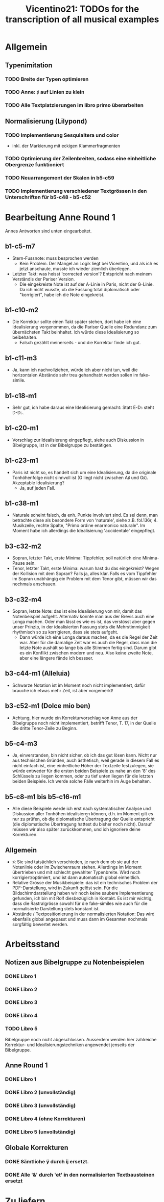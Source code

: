 #+title: Vicentino21: TODOs for the transcription of all musical examples

* Allgemein
** Typenimitation
*** TODO Breite der Typen optimieren
*** TODO Anne: ♯ auf Linien zu klein
*** TODO Alle Textplatzierungen im libro primo überarbeiten
** Normalisierung (Lilypond)
*** TODO Implementierung Sesquialtera und color
- inkl. der Markierung mit eckigen Klammerfragmenten
*** TODO Optimierung der Zeilenbreiten, sodass eine einheitliche Obergrenze funktioniert
*** TODO Neuarrangement der Skalen in b5-c59
*** TODO Implementierung verschiedener Textgrössen in den Unterschriften für b5-c48 - b5-c52
* Bearbeitung Anne Round 1
Annes Antworten sind unten eingearbeitet.
** b1-c5-m7
- Stern-Fussnote: muss besprochen werden
  - Kein Problem. Der Mangel an Logik liegt bei Vicentino, und als ich
    es jetzt anschaute, musste ich wieder ziemlich überlegen.
- Letzter Takt: was heisst 'corrected version'? Entspricht nach meinem
  Verständis der Pariser Version.
  - Die eingekreiste Note ist auf der A-Linie in Paris, nicht der
    G-Linie. Da ich nicht wusste, ob die Fassung total diplomatisch
    oder "korrigiert", habe ich die Note eingekreist.
** b1-c10-m2
- Die Korrektur sollte einen Takt später stehen, dort habe ich eine
  Idealisierung vorgenommen, da die Pariser Quelle eine Redundanz zum
  übernächsten Takt beinhaltet. Ich würde diese Idealisierung so
  beibehalten.
  - Falsch gezählt meinerseits - und die Korrektur finde ich gut.
** b1-c11-m3
- Ja, kann ich nachvollziehen, würde ich aber nicht tun, weil die
  horizontalen Abstände sehr treu gehandhabt werden sollen im fake-simile.
** b1-c18-m1
- Sehr gut, ich habe daraus eine Idealisierung gemacht: Statt E-D♭
  steht D-D♭.
** b1-c20-m1
- Vorschlag zur Idealisierung eingepflegt, siehe auch Diskussion in
  Bibelgruppe, ist in der Bibelgruppe zu bestätigen.
** b1-c23-m1
- Paris ist nicht so, es handelt sich um eine Idealisierung, da die
  originale Tonhöhenfolge nicht sinnvoll ist (G liegt nicht zwischen
  A♯ und G♯). Akzeptable Idealisierung?
  - Ja, auf jeden Fall.
** b1-c38-m1
- Naturale scheint falsch, da enh. Punkte involviert sind. Es sei
  denn, man betrachte diese als besondere Form von 'naturale', siehe
  z.B. fol.136r, 4. Musikzeile, rechte Spalte, "Primo ordine
  enarmonico naturale". Im Moment habe ich allerdings die
  Idealisierung 'accidentale' eingepflegt.
** b3-c32-m2
- Sopran, letzter Takt, erste Minima: Tippfehler, soll natürlich eine
  Minima-Pause sein.
- Tenor, letzter Takt, erste Minima: warum hast du das eingekreist?
  Wegen der Kollision mit dem Sopran? Falls ja, alles klar. Falls es
  vom Tippfehler im Sopran unabhängig ein Problem mit dem Tenor gibt,
  müssen wir das nochmals anschauen.
** b3-c32-m4
- Sopran, letzte Note: das ist eine Idealisierung von mir, damit das
  Notenbeispiel aufgeht. Alternativ könnte man aus der Brevis auch
  eine Longa machen. Oder man lässt es wie es ist, das verstösst aber
  gegen unser Prinzip, in der idealisierten Fassung stets die
  Mehrstimmigkeit rhythmisch so zu korrigieren, dass sie stets aufgeht.
  - Dann würde ich eine Longa daraus machen, da es die Regel der Zeit
    war. Aber für die damalige Zeit war es auch die Regel, dass man
    die letzte Note aushält so lange bis alle Stimmen fertig
    sind. Darum gibt es ein Konflikt zwischen modern und neu. Also
    keine zweite Note, aber eine längere fände ich bessser.
** b3-c44-m1 (Alleluia)
- Schwarze Notation ist im Moment noch nicht implementiert, dafür
  brauche ich etwas mehr Zeit, ist aber vorgemerkt!
** b3-c52-m1 (Dolce mio ben)
- Achtung, hier wurde ein Korrekturvorschlag von Anne aus der
  Bibelgruppe noch nicht implementiert, betrifft Tenor, T. 17, in der
  Quelle die dritte Tenor-Zeile zu Beginn.
** b5-c4-m3
- Ja, einverstanden, bin nicht sicher, ob ich das gut lösen
  kann. Nicht nur aus technischen Gründen, auch ästhetisch, weil
  gerade in diesem Fall es nicht einfach ist, eine einheitliche Höher
  der Textzeile festzulegen, sie würde entweder für die ersten beiden
  Beispiele zu nahe an den '8' des Schlüssels zu liegen kommen, oder
  zu tief unten liegen für die letzten beiden Beispiele. Ich werde
  solche Fälle weiterhin im Auge behalten.
** b5-c8-m1 bis b5-c16-m1
- Alle diese Beispiele werde ich erst nach systematischer Analyse und
  Diskussion aller Tonhöhen idealisieren können, d.h. im Moment gilt
  es nur zu prüfen, ob die diplomatische Übertragung der Quelle
  entspricht (die diplomatische Übertragung hattest du bisher noch
  nicht). Darauf müssen wir also später zurückkommen, und ich
  ignoriere deine Korrekturen.
** Allgemein
- ♯: Sie sind tatsächlich verschieden, je nach dem ob sie auf der
  Notenlinie oder im Zwischenraum stehen. Allerdings im Moment
  übertrieben und mit schlecht gewählter Typenbreite. Wird noch
  korrigiert/optimiert, und ist dann automatisch global einheitlich.
- Relative Grösse der Musikbeispiele: das ist ein technisches Problem
  der PDF-Darstellung, wird in Zukunft gelöst sein. Für die
  Bildschirmdarstellung haben wir noch keine saubere Implementierung
  gefunden, ich bin mit Rolf diesbezüglich in Kontakt. Es ist mir
  wichtig, dass die Rastralgrösse sowohl für die fake-similes wie auch
  für die normalisierte Darstellung stets konstant ist.
- Abstände / Textpositionierung in der normalisierten Notation: Das
  wird ebenfalls global angepasst und muss dann im Gesamten nochmals
  sorgfältig bewertet werden.
* Arbeitsstand
** Notizen aus Bibelgruppe zu Notenbeispielen
*** DONE Libro 1
CLOSED: [2023-05-26 Fri 11:23]
*** DONE Libro 2
CLOSED: [2023-05-26 Fri 11:50]
*** DONE Libro 3
CLOSED: [2023-05-26 Fri 16:26]
*** DONE Libro 4
CLOSED: [2023-05-29 Mon 12:39]
*** TODO Libro 5
Bibelgruppe noch nicht abgeschlossen. Ausserdem werden hier zahlreiche
Korrektur- und Idealisierungstechniken angewendet jenseits der Bibelgruppe.
** Anne Round 1
*** DONE Libro 1
CLOSED: [2023-05-26 Fri 11:22]
*** DONE Libro 2 (unvollständig)
CLOSED: [2023-05-26 Fri 11:22]
*** DONE Libro 3 (unvollständig)
CLOSED: [2023-05-26 Fri 16:26]
*** DONE Libro 4 (ohne Korrekturen)
CLOSED: [2023-05-26 Fri 16:55]
*** DONE Libro 5 (unvollständig)
CLOSED: [2023-05-26 Fri 16:55]
** Globale Korrekturen
*** DONE Sämtliche ÿ durch ij ersetzt.
CLOSED: [2023-05-26 Fri 11:50]
*** DONE Alle '&' durch 'et' in den normalisierten Textbausteinen ersetzt
CLOSED: [2023-05-26 Fri 16:26]
* Zu liefern
** DONE Anne
CLOSED: [2023-05-29 Mon 12:40]
Wenn du die Datei, die du mir geschickt hast öffnest (hier nochmals
angehängt), wirst du merken, dass die Beispiele auf S. 126 (b3-c32-m5)
und 127 (b3-c38-m1) nur mit ihren Namen dort stehen, anstatt mit
Noten. Kannst du sie mir eventuell nachreichen?

-> Wird im Zusammenhang mit einem neuen Release geschickt.
* Einzupflegende Korrespondenz
** Johannes/Anne
*** DONE b2-c7
CLOSED: [2023-05-26 Fri 11:22]
JK

Die erste zweifelhafte Stelle, zu der ich keine Notiz aus der
Bibelgruppe bei mir gemacht habe: Libro 2, Capitolo 7, Notenbeispiel
1: die zweite Zeile ist mir nicht klar. Die erste Zeile funktioniert
als dreistimmiger Satz. Die zweite Zeile fände ich grafisch sinnvoll
in zwei dreistimmige Sätze aufzuteilen, mit TAA und TTT, aber das
ergibt Nonsense. Man kann sonst natürlich übers Kreuz Kombinationen
herstellen. Hast du ein Vorschlag, was besonders naheliegend sein
könnte?

AS

ich war neugierig und habe es sofort angeschaut. Ich glaube es gibt
keine 3-stimmige Lösungen, sondern nur 2-stimmigen. Er schreibt gerade
vor dem Beispiel, dass wenn man von der Quarte zur Quinta geht, hat
man einen Semitono entweder im oberen oder in der unteren Stimme, wie
man es im Beispiel steht. Dann müsste paarweise gegliedert sein,
Tenore-Alt mit dem Halbton unten, Alt-Tenor, mit dem Halbton oben, und
dann die nicht bezeichneten, wo der Semitono in der unteren
Stimme. Die Klangfolgen finde ich merkwürdig, aber vielleicht sind sie
gedacht in einem grösseren Satz verborgen zu sein.
*** DONE mehrstimmige Stücke b3
CLOSED: [2023-05-26 Fri 16:42]
**** DONE AS
CLOSED: [2023-05-26 Fri 14:58]
Und ich habe auch jetzt Alleluia und das diatonische Stück
angeschaut und habe keine musikalische Fehler gefunden. Bei der
Alleluia würde ich ein paar Zeichen einfügen, um die schwarze Notation
mit den üblichen Klammern anzuzeigen: "⌐"

**** DONE AS
CLOSED: [2023-05-26 Fri 16:29]
ich habe noch einen weiteren Fehler gefunden, diesmal anscheinend auch
im Druck:

- Hierusalem, T. 17, Alt: das Minima h sollte ein b sein.
- Hierusalem, T. 5, Sopran: das minima h sollte g sein.
- Hierusalem, T. 25, Sopran: h anstatt c
- Dolce mio ben, T. 23, Bass: die erste Note d anstatt e.

Und ich habe hinzugefügt in welcher Stimme sie seien.

**** DONE AS
CLOSED: [2023-05-26 Fri 16:42]
Hierusalem: siehe Annes eigene Transkription mit Idealisierungen, PDF.
*** DONE Ende b3?
CLOSED: [2023-05-26 Fri 16:55]
AS

Übrigens gibt es auch ein tiefes E im Bass mit Hilfslinie, was du
fälschlicher Weise als F transkribiert hast. Also 2 Noten mit
Hilfslinien.😁
*** DONE b5-c60
CLOSED: [2023-05-29 Mon 12:41]
JK

ich nährere mich nun auch dem Ende: eine kleine Frage zum ersten
Notenbeispiel in 5.60. Das ♭ nach dem C-Schlüssel in der Mitte der Zeile
ist ja eine 'per bemolle'-Signatur. Soll diese auch für die nächsten
zwei Takte gelten? Normalerweise würde zur "Auflösung" ein neuer
Schlüssel stehen, hier aber nicht. Es verändert die Noten in diesem Fall
ja nicht, ich muss es nur für die Normalisierung entscheiden.

AS

ich weiss die Antwort nicht. Er muss im 4. Takt ein b im Schlüssel
haben, da er sonst keinen Grund hätte, das Auflösungszeichen zu
schreiben. Man schreibt das Auflösungszeichen, wo es nötig ist, nicht
als generelle Bezeichnung. Nachher spielt dies keine Rolle. Aber was
Vicentino hat haben wollen mit den weiteren Beispielen weiss ich
nicht. Ich finde beides ist möglich. Aber vielleicht doch mit dem b
molle vorgezeichnet, da man in der normalen Musik nie ein As finden
würde ohne B.
* TODO Offene Fragen an die Gruppe
** Allgemein
*** TODO Vertikale Platzierung von Additionspunkten
Ist diese zu idealisieren und wenn ja, nach welchem Prinzip. Im Moment
sind sie generell idealisiert, das ist aber nochmals gesamthaft zu prüfen.
- [[file:encoding/b3-c15-m3.lisp::;; Vorschlag von Anne, die Positionierung von Additionspunkten ist generell zu diskutieren]]
- [[file:encoding/b3-c22-m1.lisp::;; typographische Verschönerung, soll allgemein diskutiert werden]]
- [[file:encoding/b3-c31-m1.lisp::;; typographische Verschönerung, allgemien zu entscheiden]]
- [[file:encoding/b3-c32-m3.lisp::;; Kosmetische Idealisierung, vertikale Ausrichtung Additionspunkt]]
- [[file:encoding/b3-c32-m4.lisp::;; Kosmetische Idealisierung, vertikale Positionierung Punkt]]
- [[file:encoding/b3-c44-m1.lisp::;; Kosmetischer Eingriff, Punkt-Platzierung]]
- [[file:encoding/b3-c54-m1.lisp::;; Kosmetische Korrektur der vertikalen Position eines rhythmischen Punktes]]
- [[file:encoding/b4-c32-m2.lisp::;; Kosmetischer Eingriff, vertikale Positionierung eines Punktes]]
*** TODO Vertikale Platzierung von Pausen
Wenn sie nicht gemäss Vicentinos eigenen Empfehlungen sinnvoll
vertikal platziert sind: sollen solche Fälle idealisiert werden?
- [[file:encoding/b3-c32-m2.lisp::;; Kosmetische Idealisierung (Platzierung Pause), allgemein zu besprechen]]
- [[file:encoding/b3-c32-m2.lisp::;; Kosmetische Idealisierung (Platzierung Pause), allgemein zu besprechen]]
- [[file:encoding/b3-c32-m7.lisp::;; Kosmetische Idealisierung, Pausenplatzierung]]
- [[file:encoding/b3-c34-m1.lisp::;; Kosmetische Idealisierung: Pausenplatzierung]]
- [[file:encoding/b3-c34-m1.lisp::;; Kosmetische Idealisierung: Pausenplatzierung]]
- [[file:encoding/b3-c34-m2.lisp::;; Kosmetische Idealisierung: Pausenplatzierung]]
- [[file:encoding/b3-c34-m2.lisp::;; Kosmetische Idealisierung: Pausenplatzierung]]
*** TODO Idealisierung der vertikalen Platzierung von ♯ und ♭
Manchmal sind sie um eine Position verruscht, ohne dass sie eine
chromatische Ligatur anzeigen. Im Moment sind sie alle konsequent
idealisiert, d.h. auf die gleiche Position wie der Notenkopf gesetzt.
- [[file:encoding/b2-c30-m1.lisp::;; Kosmetische Korrektur der vertikalen Position des ♭]]
- [[file:encoding/b3-c32-m2.lisp::;; Kosmetische Idealisierung, Positionierung ♯]]
- [[file:encoding/b3-c47-m1.lisp::;; Kosmetischer Eingriff, vertikale Platzierung ♭]]
- [[file:encoding/b3-c49-m3.lisp::;; Offensichtlicher kosmetischer Druckfehler, Platzierung ♯]]
- [[file:encoding/b3-c49-m7.lisp::;; Kosmetischer Eingriff, Platzierung ♭]]
- [[file:encoding/b5-c19-m1.lisp::;; Kosmetische Korrektur Positionierung ♭]]
- [[file:encoding/b5-c25-m1.lisp::;; Kosmetische Anpassung, vertikale Position des ♭]]
- [[file:encoding/b5-c25-m1.lisp::;; Kosmetische Anpassung, vertikale Position des ♭]]
- [[file:encoding/b5-c30-m1.lisp::;; Kosmetische Anpassung, vertikale Positionierung ♯]]
- [[file:encoding/b5-c36-m1.lisp::;; Kosmetische Korrektur, vertikale Positionierung ♯]]
- [[file:encoding/b5-c37-m1.lisp::;; Kosmetische Korrektur, vertikale Positionierung ♭]]
- [[file:encoding/b5-c50-m2.lisp::;; Kosmetische Korrektur Position ♭]]
- [[file:encoding/b5-c55-m1.lisp::;; kosmetische Korrektur, vertikale Positionierung des ♯]]
- [[file:encoding/b5-c55-m6.lisp::;; kosmetische Korrektur der vertikalen Platzierung des ♯]]
- [[file:encoding/b5-c56-m2.lisp::;; Kosmetische Korrektur der vertikalen Positionierung des ♭]]
- [[file:encoding/b5-c59-m1.lisp::;; Kosmetische Korrektur der vertikalen Position der ♯]]
- [[file:encoding/b5-c59-m1.lisp::;; Kosmetische Korrektur der vertikalen Position des ♯]]
- [[file:encoding/b5-c59-m3.lisp::;; Kosmetische Korrektur der vertikalen Position des ♯]]
- [[file:encoding/b5-c59-m3.lisp::;; Kosmetische Korrektur der vertikalen Position des ♯]]
- [[file:encoding/b5-c59-m3.lisp::;; Kosmetische Korrektur der vertikalen Position des ♯]]
- [[file:encoding/b5-c59-m5.lisp::;; Kosmetische Korrektur der vertikalen ♯-Position]]
- [[file:encoding/b5-c61-m2.lisp::;; Kosmetische Korrektur der ♭-Position]]
*** TODO Umgang mit Punkt-♯
- [[file:encoding/b1-c11-m2.lisp::;; Hier befindet sich ein sehr seltenes Zeichen, Kreuz in Kombination mit]]
- [[file:encoding/b5-c49-m1.lisp::;; Ergänzung eines offensichtlich fehlenden Notenkopfs]]
- [[file:encoding/b5-c49-m2.lisp::;; Enh. Punkt, zu bestätigen]]
- [[file:encoding/b3-c52-m1.lisp::;; idealisierung zu diskutieren]]
- [[file:encoding/b3-c54-m1.lisp::;; Idealisierung zu diskutieren]]
*** TODO Normalisierung aller Textbausteine
Diese ist im Moment nicht einheitlich. Wird das Luigi nochmals
systematisch durchgehen und selbständig korrigieren?

'&' wurde in der Normalisierung generell mit 'et' übertragen,
allerdings nicht konsequent. Alte Anpassungen als 'ed' wurden
konsequent in 'et' verändert.
*** TODO Ausnahmsweises Beibehalten der originalen Schlüsselung
Gewisse Beispiele verlieren ihre Aussagekraft, wenn die Schlüssel
durch moderne G- und F-Schlüssel ersetzt werden:
- b3-c15-m1
- b3-c23-m1, Modus-Beispiele der musica mista e paricipata
- b4-c02-m2, Einführung der Schlüssel
*** TODO Custos-Setzung in der Normalisierung
Ist es wünschenswert, die Custodien in der Normalisierung zu haben,
wenn damit eine nicht gedruckte Fortsetzung eines Stücks suggeriert
wird? Z.B. in »Madonna«.
*** TODO Normalisierung: Vorzeichensetzung bei Haltebögen
Sollen Versetzungszeichen (inkl. Punkte) bei über Taktstriche
gebundenen Noten wiederholt werden?
** Beobachtungen, erfordert keine Eingriffe
- [[file:encoding/b2-c23-m1.lisp::;; interessante Verwendung von 'nat']]
- [[file:encoding/b3-c51-m1.lisp::;; Soll nur im Kommentar erscheinen, korrekte Lesart ist :diplomatic.]]
- [[file:encoding/b3-c54-m1.lisp::;; Schlüssel in der Quelle auf dem
  Kopf stehend]]
  Dieser Fall muss im Kommentar erscheinen, ist aber kein Eingriff,
  d.h. wird nicht automatisch erstellt. Braucht ev. manuelle Nacharbeit
** Einzelfälle
*** Priorität A
**** TODO [#A] b1-c10
- [[file:encoding/b1-c10-m2.lisp::;; Idealisierung Notentext, weil sonst
  eine Redundanz zum übernächsten Takt entsteht]]
- [[file:encoding/b1-c10-m2.lisp::;; Eingriff Text, zu bestätigen]]
**** TODO [#A] b1-c15
- [[file:encoding/b1-c15-m1.lisp::;; Hier und im Folgenden wurden die Punkte umgedreht, gemäss Bibelgruppe, ist aber mit]]
**** TODO [#A] b1-c16
- [[file:encoding/b1-c16-m1.lisp::;; Kommentar nötig, könnte auch anders idealisiert werden, indem der Punkt über der ersten Note gelöscht wird]]
**** TODO [#A] b1-c20
- [[file:encoding/b1-c20-m1.lisp::;; Zwei Interpretationen:]]
**** TODO [#A] b2-c20
- [[file:encoding/b2-c20-m1.lisp::;; warum gibt es ein C4-Schlüssel im
  zweiten Takt? Zur Markierung der]]
  - siehe dazu auch: [[file:~/org/zettelkasten/20220205200109-literatur_vicentino_l_antica_musica.org::*Annes Vorschläge][Annes Vorschläge]]
- [[file:encoding/b2-c20-m1.lisp::;; hier gibt es keine Sexte! Soll hier etwas idealisiert werden?]]
**** DONE [#A] b3-c51, Soave
CLOSED: [2023-06-17 Sat 09:49]
- [[file:encoding/b3-c51-m1.lisp::;; Rhythmische Idealisierung, sehr empfohlen]]
- [[file:encoding/b3-c51-m1.lisp::;; Enh. Punkt, Idealisierung zu diskutieren]]
**** DONE [#A] b3-c52, Dolce
CLOSED: [2023-06-17 Sat 11:14]
- [[file:encoding/b3-c52-m1.lisp::;; Enh. Punkt, Idealisierung zu diskutieren]]
- [[file:encoding/b3-c52-m1.lisp::;; Enh. Punkt, Idealisierung zu diskutieren]]
- [[file:encoding/b3-c52-m1.lisp::;; Notwendige Idealisierung, um die rhythmische Synchronisation der Stimmen]]
- [[file:encoding/b3-c52-m1.lisp::;; Die aktuelle Idealisierung beinhaltet Annes Vorschlag.]]
**** DONE [#A] b3-c53, Madonna
CLOSED: [2023-06-17 Sat 11:14]
- [[file:encoding/b3-c53-m1.lisp::;; idealisierung zu diskutieren, die Verschiebung dieses Punktes scheint naheliegend,]]
- [[file:encoding/b3-c53-m1.lisp::;; Offensichtliche kosmetische Korrektur, Platzierung ♭]]
**** DONE [#A] b3-c54, Musica
CLOSED: [2023-06-17 Sat 11:14]
- [[file:encoding/b3-c54-m1.lisp::;; Enh. Punkt, Idealisierung zu diskutieren]]
- [[file:encoding/b3-c54-m1.lisp::;; Rhythmische Idealisierung, notwendig für die Mehrstimmigkeit.]]
- [[file:encoding/b3-c54-m1.lisp::;; Punkt-Kreuz-Situation, Idealisierung zu diskutieren]]
- [[file:encoding/b3-c54-m1.lisp::;; Enh. Punkt, Idealisierung zu diskutieren]]
- [[file:encoding/b3-c54-m1.lisp::;; Enh. Punkt, Idealisierung zu diskutieren]]
- [[file:encoding/b3-c54-m1.lisp::;; Enh. Punkt, Idealisierung zu diskutieren]]
- [[file:encoding/b3-c54-m1.lisp::;; Enh. Punkt, Idealisierung zu diskutieren, wahrscheinlich unvermeidlich.]]
- [[file:encoding/b3-c54-m1.lisp::;; Enh. Punkt, Idealisierung zu diskutieren]]
- [[file:encoding/b3-c54-m1.lisp::;; Enh. Punkt, Idealisierung zu diskutieren]]
- [[file:encoding/b3-c54-m1.lisp::;; Enh. Punkt, Idealisierung zu diskutieren, wahrscheinlich unvermeidlich.]]
- [[file:encoding/b3-c54-m1.lisp::;; Enh. Punkt, Idealisierung zu diskutieren]]
- [[file:encoding/b3-c54-m1.lisp::;; Enh. Punkt, Idealisierung zu diskutieren, wahrscheinlich unvermeidlich]]
**** DONE [#A] b3-c55, Hierusalem
CLOSED: [2023-06-17 Sat 11:13]
- [[file:encoding/b3-c55-m1.lisp::;; Ergänzung ♭, Idealisierung zu diskutieren]]
- [[file:encoding/b3-c55-m1.lisp::;; Kosmetischer Eingriff, keine musikalische Bedeutung]]
*** Priorität B
**** TODO [#B] b1-c05
- [[file:encoding/b1-c05-m5.lisp::;; Hier kommt ein Ċ♭ vor, das nicht existiert]]
- [[file:encoding/b1-c05-m5.lisp::;; Zu bestätigen, Korrektur der Solmisation]]
- [[file:encoding/b1-c05-m7.lisp::;; Zu bestätigen, enharmonischer Punkt ergänzt]]
- [[file:encoding/b1-c05-m7.lisp::;; zu bestätigen, Note verschoben]]
**** TODO [#B] b1-c11
- [[file:encoding/b1-c11-m2.lisp::;; Ergänzte key signature zu bestätigen]]
- [[file:encoding/b1-c11-m2.lisp::;; zu bestätigen]], Texteingriff
- [[file:encoding/b1-c11-m2.lisp::;; zu bestätigen, Texteingriff]]
**** TODO [#B] b1-c38
- [[file:encoding/b1-c38-m1.lisp::;; Naturale scheint falsch, da enh. Punkte involviert sind. Es sei denn, man betrachte]]
**** TODO [#B] b2-c19
- [[file:encoding/b2-c19-m1.lisp::;; Rhythmischer Eingriff, Korrektur zu diskutieren!]]
**** TODO [#B] b2-c29
- [[file:encoding/b2-c29-m1.lisp::;; diese Idealisierung ist zu diskutieren]]
**** TODO [#B] b3-c18
- [[file:encoding/b3-c18-m4.lisp::;; Vorschlag zur Idealisierung von Anne (rhythmische Anpassung), sollte noch kollektiv bestätigt werden.]]
- [[file:encoding/b3-c18-m4.lisp::;; Vorschlag von Anne: 'Lacking a minima; otherwise cadence formula doesn't work'.]]
**** TODO [#B] b3-c19
- [[file:encoding/b3-c19-m3.lisp::;; Vorschlag Anne: der Phrase fehlt sonst eine Minima. Zu bestätigen.]]
**** TODO [#B] b3-c22
- [[file:encoding/b3-c22-m4.lisp::;; Kommentar Anne: 'This melody has one minima too many'.]]
**** TODO [#B] b3-c24
- [[file:encoding/b3-c24-m2.lisp::;; Rhythmische Anpassung, zu diskutieren]]
- [[file:encoding/b3-c24-m3.lisp::;; Rhythmische Anpassung, zu diskutieren]]
**** TODO [#B] b3-c27
- [[file:encoding/b3-c27-m1.lisp::;; Verdacht auf Druckfehler: vierter Takt, zweite Stimme, letzte Note, soll]]
**** TODO [#B] b3-c32
- [[file:encoding/b3-c32-m1.lisp::;; Inhaltliche Textkorrektur, gemäss Bibelgruppe, aber nochmals zu prüfen]]
- [[file:encoding/b3-c32-m2.lisp::;; mögliche Idealisierung hier]]
- [[file:encoding/b3-c32-m4.lisp::;; Dieser Eingriff (Verlängerund der br3 zu longa3) ist die aktuelle Lösung.]]
**** TODO [#B] b3-c42
- [[file:encoding/b3-c41-m2.lisp::;; Vorschlag von Anne, weil in der Phrase 'one minima too few'.]]
**** TODO [#B] b3-c49
- [[file:encoding/b3-c49-m4.lisp::;; Idealisierung ergibt sich aus dem Skalenkontext, siehe 'terzo modo enarmonico']]
- [[file:encoding/b3-c49-m4.lisp::;; Eine Idealisierung ist hier nötig, E♭ ist ein kleinerer Eingriff als Ė♭, wobei]]
**** TODO [#B] b3-c50
- [[file:encoding/b3-c50-m1.lisp::;; Rhythmische Idealisierung eines offensichtlichen Druckfehlers.]]
**** TODO [#B] b4-c10
- [[file:encoding/b4-c10-m1.lisp::;; Notwendige Anpassung der Taktsignatur, zu bestätigen]]
- [[file:encoding/b4-c10-m1.lisp::;; Muss genau betrachtet werden]]
- [[file:encoding/b4-c10-m1.lisp::;; Muss genau betrachtet werden]]
**** TODO [#B] b4-c31
- [[file:encoding/b4-c31-m1.lisp::;; Anfang erste Zeile: Tenorschlüssel statt Bassschlüssel]]
**** TODO [#B] b4-c36
- [[file:encoding/b4-c36-m1.lisp::;; Korrektur: zweite Zeile, 10. Note, soll eine Semibrevis, keine Minima]]
- [[file:encoding/b4-c36-m1.lisp::;; "Tenore" ausgelassen, Text-Custos]]
**** TODO Strecke b5-c8 bis b5-c38
Muss separat diskutiert werden, Idealisierungen im Momnent nur
fragmentarisch und zufällig eingepflegt.
- [[file:encoding/b5-c11-m1.lisp::;; Eingriff Notentext, zu diskutieren]]
- [[file:encoding/b5-c11-m1.lisp::;; Enh. Punkt, zu diskutieren]]
- [[file:encoding/b5-c12-m1.lisp::;; Enh. Punkt, zu diskutieren]]
- [[file:encoding/b5-c12-m1.lisp::;; offensichtliche Textkorrektur, mit Luigi abzugleichen]]
- [[file:encoding/b5-c14-m1.lisp::;; Offensichtliche Textkorrektur, mit Luigi abzugleichen]]
- [[file:encoding/b5-c14-m1.lisp::;; Eingriff Notentext, zu bestätigen]]
- [[file:encoding/b5-c14-m1.lisp::;; Enh. Punkt, zu bestätigen]]
- [[file:encoding/b5-c14-m1.lisp::;; Eingriff Notentext, zu bestätigen]]
- [[file:encoding/b5-c15-m1.lisp::;; Starker Eingriff Notentext, zu bestätigen]]
- [[file:encoding/b5-c15-m1.lisp::;; Kosmetische Texttypographische Korrektur]]
- [[file:encoding/b5-c16-m1.lisp::;; Eingriff Notentext, zu bestätigen]]
- [[file:encoding/b5-c20-m1.lisp::;; Orthographische Textkorrektur]]
- [[file:encoding/b5-c21-m1.lisp::;; Ergänzung der Oktave, nur in Normalisierung!]]
- [[file:encoding/b5-c21-m1.lisp::;; Oktave, nur in Normalisierung!]]
- [[file:encoding/b5-c22-m1.lisp::;; Typographischer Eingriff]]
- [[file:encoding/b5-c24-m1.lisp::;; Orthographische Textkorrektur]]
- [[file:encoding/b5-c24-m1.lisp::;; Offensichtliche inhaltliche Korrektur, an Luigi zu kommunizieren]]
- [[file:encoding/b5-c26-m1.lisp::;; Typographische Korrektur, mit Luigi abzugleichen]]
- [[file:encoding/b5-c38-m1.lisp::;; Orthographische Korrektur, mit Luigi abgleichen]]
- [[file:encoding/b5-c38-m1.lisp::;; Typographische Korrektur, mit Luigi abgleichen]]
**** TODO [#B] b5-c43
- [[file:encoding/b5-c43-m1.lisp::;; Textkorrektur, siehe Kommentar unten, offensichtlicher Fall.]]
- [[file:encoding/b5-c43-m1.lisp::;; Offensichtliche Idealisierung, um die Intervalle korrekt zu benennen.]]
**** DONE [#B] b5-45
CLOSED: [2023-06-09 Fri 12:01]
- [[file:encoding/b5-c45-m1.lisp::;; Der Eingriff wurde von der Bibelgruppe bestätigt]]
- [[file:encoding/b5-c46-m1.lisp::;; Von der Bibelgruppe bestätigt]]
- [[file:encoding/b5-c46-m1.lisp::;; Dieser Idealisierung wurde von der Bibelgruppe bestätigt]]
- [[file:encoding/b5-c47-m1.lisp::;; Von der Bibelgruppe bestätigt]]
- [[file:encoding/b5-c47-m1.lisp::;; Von der Bibelgruppe bestätigt]]
- [[file:encoding/b5-c47-m1.lisp::;; von der Bibelgruppe bestätigt]]
- [[file:encoding/b5-c47-m1.lisp::;; von der Bibelgruppe bestätigt]]
- [[file:encoding/b5-c47-m1.lisp::;; Diese Idealisierung wurde von der Bibelgruppe bestätigt]]
-
**** DONE [#B] b5-c47
CLOSED: [2023-06-09 Fri 12:03]
- [[file:encoding/b5-c47-m1.lisp::;; Diese Idealisierung wurde von der Bibelgruppe bestätigt, ist aber noch nicht im]]
**** TODO [#B] b5-c48
- [[file:encoding/b5-c48-m2.lisp::;; Diskussionsbedarf: Soll hier die Diesis-Abfolge so korrigiert werden, dass die Noten]]
- [[file:encoding/b5-c48-m2.lisp::;; Diskussionsbedarf: Soll hier die Diesis-Abfolge so korrigiert werden, dass die Noten]]
- [[file:encoding/b5-c48-m1.lisp::;; Texteingriff, zu bestätigen]]
- [[file:encoding/b5-c48-m2.lisp::;; Hier ist die mittlere Note zu diskutieren, da sie eine möglicherweise ungewollte]]
- [[file:encoding/b5-c48-m2.lisp::;; Hier ist die mittlere Note zu diskutieren, da sie eine möglicherweise ungewollte]]
**** DONE [#B] b5-c49
CLOSED: [2023-06-13 Tue 11:36]
- [[file:encoding/b5-c49-m1.lisp::;; Ergänzung eines offensichtlich fehlenden Notenkopfs]]
- [[file:encoding/b5-c49-m2.lisp::;; Enh. Punkt, zu bestätigen]]
- [[file:encoding/b5-c49-m2.lisp::;; Ergänzter Notenkopf, offensichtliche Idealisierung]]
**** TODO [#B] b5-c54
- [[file:encoding/b5-c54-m1.lisp::;; Enh. Punkt, zu bestätigen]]
**** TODO [#B] b5-c59
- [[file:encoding/b5-c59-m1.lisp::;; Offensichtliche Korrektur der key signature, zu bestätigen]]
- [[file:encoding/b5-c59-m1.lisp::;; offensichtliche Korrektur der key signature, zu bestätigen]]
- [[file:encoding/b5-c59-m1.lisp::;; Fehlende Note ergänzt, zu diskutieren]]
- [[file:encoding/b5-c59-m3.lisp::;; Ergänzung einer fehlenden Note, zu disktutieren]]
- [[file:encoding/b5-c59-m5.lisp::;; ♯ entfernt, zu diskutieren]]
*** Priorität C
**** TODO [#C] b1-c13
- [[file:encoding/b1-c13-m1.lisp::;; nochmals genau anzuschauen]]
**** TODO [#C] b1-c18
- [[file:encoding/b1-c18-m1.lisp::;; Vorschlag zur Idealisierung, da sonst kein 'semitono minore' entsteht. Alternativ]]
**** TODO [#C] b1-c23
- [[file:encoding/b1-c23-m1.lisp::;; Idealisierung, weil die originale Teilung A♯-G-G♯ keine sinnvolle Tonhöhenreihenfolge]]
**** TODO [#C] b1-c39
- [[file:encoding/b1-c39-m1.lisp::;; offensichtlicher Druckfehler, an Luigi zu kommunizieren]]
**** TODO [#C] b2-c6
- [[file:encoding/b2-c06-m1.lisp::;; scheint offensichtlich zu sein, trotzdem zu bestätigen]]
**** TODO [#C] b2-c23
- [[file:encoding/b2-c23-m1.lisp::;; Texteingriff, diese und die analoge Idealisierung sind zu bestätigen, scheinen aber plausibel.]]
- [[file:encoding/b2-c23-m1.lisp::;; siehe oben]]
**** TODO [#C] b2-c27
- [[file:encoding/b2-c27-m1.lisp::;; Fehler im zweiten Alt, der Schlüssel sollte C1 sein. Scheint gesichert.]]
**** TODO [#C] b3-c13
- [[file:encoding/b3-c13-m3.lisp::;; naheliegende Korrektur, aber zu bestätigen]]
**** TODO [#C] b3-c43
- [[file:encoding/b3-c43-m1.lisp::;; Rhythmischer Eingriff, zu bestätigen, aber ziemlich offensichtlich]]
**** TODO [#C] b3-c45
- [[file:encoding/b3-c45-m1.lisp::;; Die Longa des Bassschlüssels ist in der Quelle seitenverkehrt. Das wird im]]
**** TODO [#C] b4-c2
- [[file:encoding/b4-c02-m2.lisp::;; - > Korrektur! Der Fehler liegt in der ♭-Vorzeichnung, die nur as]]
**** TODO [#C] b4-c5
- [[file:encoding/b4-c05-m1.lisp::;; Taktsignatur: Punkte sind von Hand ergänzt, werden hier aber schon in :diplomatic]]
- [[file:encoding/b4-c05-m1.lisp::;; Taktsignatur: Punkte sind von Hand ergänzt, werden hier aber schon in :diplomatic]]
**** TODO [#C] b5-c53
- [[file:encoding/b5-c53-m6.lisp::;; Offensichtlicher Eingriff Notentext, zu bestätigen]]
**** TODO [#C] b5-c55
- [[file:encoding/b5-c55-m5.lisp::;; offensichtlicher Druckfehler, ohne musikalische Bedeutung, mit Luigi abzustimmen]]
- [[file:encoding/b5-c55-m6.lisp::;; Offensichtlicher Schlüsselfehler, zu bestätigen]]
**** TODO [#C] b5-c62
- [[file:encoding/b5-c62-m2.lisp::;; Offensichtlicher Schlüsselfehler, zu diskutieren]]
- [[file:encoding/b5-c62-m2.lisp::;; Dieses Intervall ist falsch (CJW), Idealisierung mit Luigi zu besprechen.]]
**** TODO [#C] b5-c64
- [[file:encoding/b5-c64-m1.lisp::;; Das ist keine Quinte, soll aber die manualverbindende Quinte abwärts sein, d.h.]]

** DONE Alle :idealised-Elemente suchen und mit ;; ergänzen
CLOSED: [2023-06-09 Fri 10:52]
** DONE Alle ;;-Elemente suchen und hierher verlinken
CLOSED: [2023-06-09 Fri 12:10]
* Im Auge zu behalten für Neu-Implementierungen
** Schwarze Notation
*** TODO Liste vervollständigen
*** b3-c44-m1
** 'polymeter'-Option (siehe lilypond-backend)
Wenn aktiv, wird »Alleluia« ([[file:encoding/b3-c44-m1.lisp::`((:header]])
nicht korrekt gesetzt.
* Bemerkungen für die Aufnahme
** b3-c15-m1
Eine Oktave höher?
